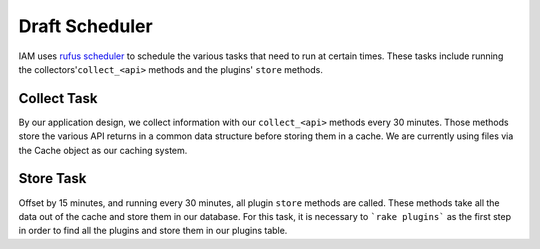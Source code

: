 .. _draft_scheduler:

Draft Scheduler
===============

IAM uses `rufus scheduler`_ to schedule the various tasks that need to run at
certain times. These tasks include running the collectors'``collect_<api>``
methods and the plugins' ``store`` methods.

Collect Task
------------

By our application design, we collect information with our ``collect_<api>``
methods every 30 minutes. Those methods store the various API returns in a
common data structure before storing them in a cache. We are currently using
files via the Cache object as our caching system.

Store Task
----------

Offset by 15 minutes, and running every 30 minutes, all plugin ``store``
methods are called. These methods take all the data out of the cache and store
them in our database. For this task, it is necessary to ```rake plugins```
as the first step in order to find all the plugins and store them in our
plugins table.

.. _rufus scheduler: https://github.com/jmettraux/rufus-scheduler
